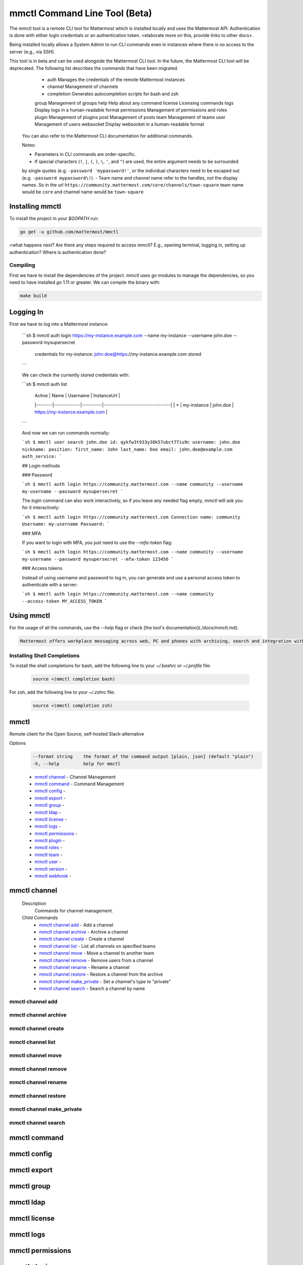 mmctl Command Line Tool (Beta)
==============================

The mmctl tool is a remote CLI tool for Mattermost which is installed locally and uses the Mattermost API. Authentication
is done with either login credentials or an authentication token. <elaborate more on this, provide links to other docs>.

Being installed locally allows a System Admin to run CLI commands even in instances where there is no access to the
server (e.g., via SSH).

This tool is in beta and can be used alongside the Mattermost CLI tool. In the future, the Mattermost CLI tool will be
deprecated. The following list describes the commands that have been migrated.

     - auth        Manages the credentials of the remote Mattermost instances
     - channel     Management of channels
     - completion  Generates autocompletion scripts for bash and zsh
     group       Management of groups
     help        Help about any command
     license     Licensing commands
     logs        Display logs in a human-readable format
     permissions Management of permissions and roles
     plugin      Management of plugins
     post        Management of posts
     team        Management of teams
     user        Management of users
     websocket   Display websocket in a human-readable format

 You can also refer to the Mattermost CLI documentation for additional commands.

 Notes:

 -  Parameters in CLI commands are order-specific.
 -  If special characters (``!``, ``|``, ``(``, ``)``, ``\``, ``'``, and ``"``) are used, the entire argument needs to be surrounded
 by single quotes (e.g. ``-password 'mypassword!'``, or the individual characters need to be escaped out (e.g. ``-password mypassword\!``).
 -  Team name and channel name refer to the handles, not the display names. So in the url ``https://community.mattermost.com/core/channels/town-square`` team
 name would be ``core`` and channel name would be ``town-square``



Installing mmctl
----------------

To install the project in your `$GOPATH` run:

.. code-block:: bash

   go get -u github.com/mattermost/mmctl

<what happens next? Are there any steps required to access mmctl? E.g., opening terminal, logging in, setting up authentication? Where is authentication done?

Compiling
^^^^^^^^^

First we have to install the dependencies of the project. `mmctl` uses `go` modules to manage the dependencies, so you need to have installed
`go` 1.11 or greater. We can compile the binary with:

.. code-block:: sh

  make build


Logging In
----------

First we have to log into a Mattermost instance:

  ```sh
  $ mmctl auth login https://my-instance.example.com --name my-instance --username john.doe --password mysupersecret

    credentials for my-instance: john.doe@https://my-instance.example.com stored

  ```

  We can check the currently stored credentials with:

  ```sh
  $ mmctl auth list

      | Active |        Name | Username |                     InstanceUrl |
      |--------|-------------|----------|---------------------------------|
      |      * | my-instance | john.doe | https://my-instance.example.com |

  ```

  And now we can run commands normally:

  ```sh
  $ mmctl user search john.doe
  id: qykfw3t933y38k57ubct77iu9c
  username: john.doe
  nickname:
  position:
  first_name: John
  last_name: Doe
  email: john.doe@example.com
  auth_service:
  ```

  ## Login methods

  ### Password

  ```sh
  $ mmctl auth login https://community.mattermost.com --name community --username my-username --password mysupersecret
  ```

  The `login` command can also work interactively, so if you leave any
  needed flag empty, `mmctl` will ask you for it interactively:

  ```sh
  $ mmctl auth login https://community.mattermost.com
  Connection name: community
  Username: my-username
  Password:
  ```

  ### MFA

  If you want to login with MFA, you just need to use the `--mfa-token`
  flag:

  ```sh
  $ mmctl auth login https://community.mattermost.com --name community --username my-username --password mysupersecret --mfa-token 123456
  ```

  ### Access tokens

  Instead of using username and password to log in, you can generate and
  use a personal access token to authenticate with a server:

  ```sh
  $ mmctl auth login https://community.mattermost.com --name community --access-token MY_ACCESS_TOKEN
  ```

Using mmctl
-----------

For the usage of all the commands, use the `--help` flag or check [the tool's documentation](./docs/mmctl.md).

.. code-block:: sh

   Mattermost offers workplace messaging across web, PC and phones with archiving, search and integration with your existing systems. Documentation available at https://docs.mattermost.com

Installing Shell Completions
^^^^^^^^^^^^^^^^^^^^^^^^^^

To install the shell completions for bash, add the following line to your `~/.bashrc` or `~/.profile` file:

   .. code-block:: sh

      source <(mmctl completion bash)

For zsh, add the following line to your `~/.zshrc` file:

   .. code-block:: sh

     source <(mmctl completion zsh)


mmctl
-----

Remote client for the Open Source, self-hosted Slack-alternative

Options
  .. code-block:: sh

      --format string    the format of the command output [plain, json] (default "plain")
      -h, --help         help for mmctl


  - `mmctl channel`_ - Channel Management
  - `mmctl command`_ - Command Management
  - `mmctl config`_ -
  - `mmctl export`_ -
  - `mmctl group`_ -
  - `mmctl ldap`_ -
  - `mmctl license`_ -
  - `mmctl logs`_ -
  - `mmctl permissions`_ -
  - `mmctl plugin`_ -
  - `mmctl roles`_ -
  - `mmctl team`_ -
  - `mmctl user`_ -
  - `mmctl version`_ -
  - `mmctl webhook`_ -


mmctl channel
--------------

  Description
    Commands for channel management.

  Child Commands
    -  `mmctl channel add`_ - Add a channel
    -  `mmctl channel archive`_ - Archive a channel
    -  `mmctl channel create`_ - Create a channel
    -  `mmctl channel list`_ - List all channels on specified teams
    -  `mmctl channel move`_ - Move a channel to another team
    -  `mmctl channel remove`_ - Remove users from a channel
    -  `mmctl channel rename`_ - Rename a channel
    -  `mmctl channel restore`_ - Restore a channel from the archive
    -  `mmctl channel make_private`_ - Set a channel's type to "private"
    -  `mmctl channel search`_ -  Search a channel by name

mmctl channel add
^^^^^^^^^^^^^^^^^

mmctl channel archive
^^^^^^^^^^^^^^^^^

mmctl channel create
^^^^^^^^^^^^^^^^^

mmctl channel list
^^^^^^^^^^^^^^^^^

mmctl channel move
^^^^^^^^^^^^^^^^^

mmctl channel remove
^^^^^^^^^^^^^^^^^

mmctl channel rename
^^^^^^^^^^^^^^^^^^^

mmctl channel restore
^^^^^^^^^^^^^^^^^^^^^

mmctl channel make_private
^^^^^^^^^^^^^^^^^^^^^^^^^^

mmctl channel search
^^^^^^^^^^^^^^^^^^^^^

mmctl command
-------------

mmctl config
------------

mmctl export
------------

mmctl group
-----------

mmctl ldap
----------

mmctl license
-------------

mmctl logs
----------

mmctl permissions
-----------------

mmctl plugin
-------------

mmctl roles
------------

mmctl team
----------

mmctl user
---------

mmctl version
-------------

mmctl webhook
-------------
